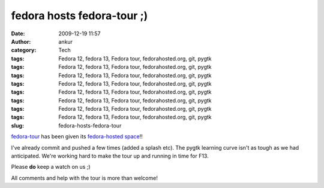 fedora hosts fedora-tour ;)
###########################
:date: 2009-12-19 11:57
:author: ankur
:category: Tech
:tags: Fedora 12, fedora 13, Fedora tour, fedorahosted.org, git, pygtk
:tags: Fedora 12, fedora 13, Fedora tour, fedorahosted.org, git, pygtk
:tags: Fedora 12, fedora 13, Fedora tour, fedorahosted.org, git, pygtk
:tags: Fedora 12, fedora 13, Fedora tour, fedorahosted.org, git, pygtk
:tags: Fedora 12, fedora 13, Fedora tour, fedorahosted.org, git, pygtk
:tags: Fedora 12, fedora 13, Fedora tour, fedorahosted.org, git, pygtk
:tags: Fedora 12, fedora 13, Fedora tour, fedorahosted.org, git, pygtk
:tags: Fedora 12, fedora 13, Fedora tour, fedorahosted.org, git, pygtk
:slug: fedora-hosts-fedora-tour

`fedora-tour`_ has been given its `fedora-hosted space`_!!

I've already commit and pushed a few times (added a splash etc). The
pygtk learning curve isn't as tough as we had anticipated. We're working
hard to make the tour up and running in time for F13.

Please **do** keep a watch on us ;)

All comments and help with the tour is more than welcome!

.. _fedora-tour: http://fedoraproject.org/wiki/Fedora-tour
.. _fedora-hosted space: https://fedorahosted.org/fedora-tour/wiki
